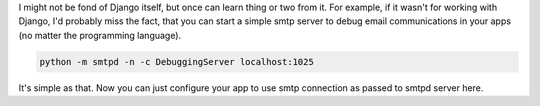 .. link:
.. description:
.. tags: python,email,smtp,tip
.. date: 2013/11/10 20:39:54
.. title: Easy way to debug email communication in python
.. slug: easy-way-to-debug-email-communication-in-python

I might not be fond of Django itself, but once can learn thing or two from it. For example, if it wasn't for working with Django, I'd probably miss the fact, that you can start a simple smtp server to debug email communications in your apps (no matter the programming language).

.. code-block:: bash

    python -m smtpd -n -c DebuggingServer localhost:1025

It's simple as that. Now you can just configure your app to use smtp connection as passed to smtpd server here.
